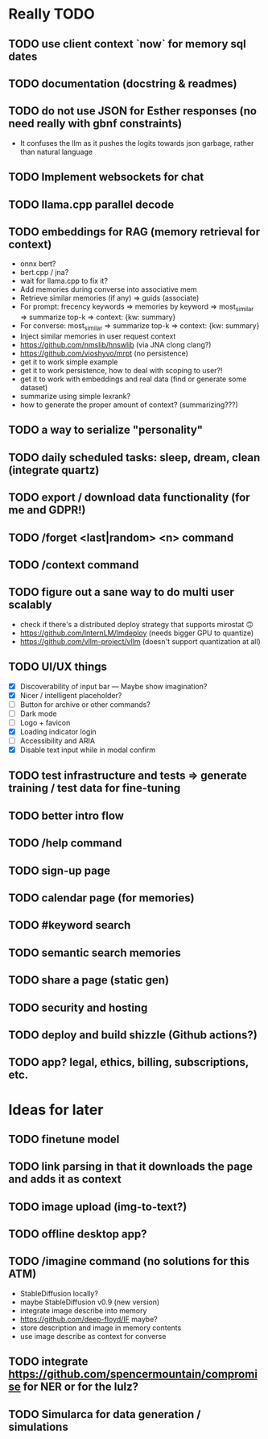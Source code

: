 * Really TODO
** TODO use client context `now` for memory sql dates
** TODO documentation (docstring & readmes)
** TODO do not use JSON for Esther responses (no need really with gbnf constraints)
- It confuses the llm as it pushes the logits towards json garbage, rather than natural language
** TODO Implement websockets for chat
** TODO llama.cpp parallel decode
** TODO embeddings for RAG (memory retrieval for context)
- onnx bert?
- bert.cpp / jna?
- wait for llama.cpp to fix it?
- Add memories during converse into associative mem
- Retrieve similar memories (if any) => guids (associate)
- For prompt: frecency keywords => memories by keyword => most_similar => summarize top-k => context: {kw: summary}
- For converse: most_similar => summarize top-k => context: {kw: summary}
- Inject similar memories in user request context
- https://github.com/nmslib/hnswlib (via JNA clong clang?)
- https://github.com/vioshyvo/mrpt (no persistence)
- get it to work simple example
- get it to work persistence, how to deal with scoping to user?!
- get it to work with embeddings and real data (find or generate some dataset)
- summarize using simple lexrank?
- how to generate the proper amount of context? (summarizing???)
** TODO a way to serialize "personality"
** TODO daily scheduled tasks: sleep, dream, clean (integrate quartz)
** TODO export / download data functionality (for me and GDPR!)
** TODO /forget <last|random> <n> command
** TODO /context command
** TODO figure out a sane way to do multi user scalably
- check if there's a distributed deploy strategy that supports mirostat 🙃
- https://github.com/InternLM/lmdeploy (needs bigger GPU to quantize)
- https://github.com/vllm-project/vllm (doesn't support quantization at all)
** TODO UI/UX things
- [X] Discoverability of input bar --- Maybe show imagination?
- [X] Nicer / intelligent placeholder?
- [ ] Button for archive or other commands?
- [ ] Dark mode
- [ ] Logo + favicon
- [X] Loading indicator login
- [ ] Accessibility and ARIA
- [X] Disable text input while in modal confirm
** TODO test infrastructure and tests => generate training / test data for fine-tuning
** TODO better intro flow
** TODO /help command
** TODO sign-up page
** TODO calendar page (for memories)
** TODO #keyword search
** TODO semantic search memories
** TODO share a page (static gen)
** TODO security and hosting
** TODO deploy and build shizzle (Github actions?)
** TODO app? legal, ethics, billing, subscriptions, etc.
* Ideas for later
** TODO finetune model
** TODO link parsing in that it downloads the page and adds it as context
** TODO image upload (img-to-text?)
** TODO offline desktop app?
** TODO /imagine command (no solutions for this ATM)
- StableDiffusion locally?
- maybe StableDiffusion v0.9 (new version)
- integrate image describe into memory
- https://github.com/deep-floyd/IF maybe?
- store description and image in memory contents
- use image describe as context for converse
** TODO integrate https://github.com/spencermountain/compromise for NER or for the lulz?
** TODO Simularca for data generation / simulations

